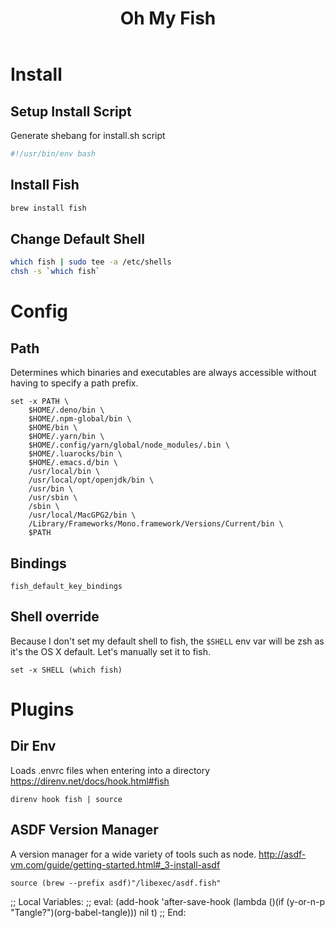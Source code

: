 #+title: Oh My Fish
:CONFIG:
#+property: header-args:fish :tangle init.fish
#+property: header-args:bash :tangle install.sh
#+property: header-args :mkdirp yes
#+startup: indent
:END:


* Install

** Setup Install Script

Generate shebang for install.sh script

#+begin_src bash
#!/usr/bin/env bash
#+end_src

** Install Fish
#+begin_src bash
brew install fish
#+end_src

** Change Default Shell

#+begin_src bash
which fish | sudo tee -a /etc/shells
chsh -s `which fish`
#+end_src

* Config

** Path

Determines which binaries and executables are always accessible without having
to specify a path prefix.

#+begin_src fish
set -x PATH \
    $HOME/.deno/bin \
    $HOME/.npm-global/bin \
    $HOME/bin \
    $HOME/.yarn/bin \
    $HOME/.config/yarn/global/node_modules/.bin \
    $HOME/.luarocks/bin \
    $HOME/.emacs.d/bin \
    /usr/local/bin \
    /usr/local/opt/openjdk/bin \
    /usr/bin \
    /usr/sbin \
    /sbin \
    /usr/local/MacGPG2/bin \
    /Library/Frameworks/Mono.framework/Versions/Current/bin \
    $PATH
#+end_src

** Bindings

#+begin_src fish
fish_default_key_bindings
#+end_src

** Shell override

Because I don't set my default shell to fish, the =$SHELL= env var will be zsh as
it's the OS X default. Let's manually set it to fish.

#+begin_src fish
set -x SHELL (which fish)
#+end_src

* Plugins

** Dir Env

Loads .envrc files when entering into a directory
https://direnv.net/docs/hook.html#fish

#+begin_src fish
direnv hook fish | source
#+end_src

** ASDF Version Manager

A version manager for a wide variety of tools such as node.
http://asdf-vm.com/guide/getting-started.html#_3-install-asdf

#+begin_src fish
source (brew --prefix asdf)"/libexec/asdf.fish"
#+end_src


;; Local Variables:
;; eval: (add-hook 'after-save-hook (lambda ()(if (y-or-n-p "Tangle?")(org-babel-tangle))) nil t)
;; End:
